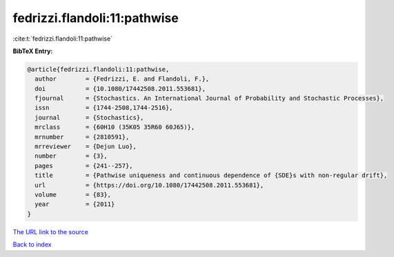 fedrizzi.flandoli:11:pathwise
=============================

:cite:t:`fedrizzi.flandoli:11:pathwise`

**BibTeX Entry:**

.. code-block:: bibtex

   @article{fedrizzi.flandoli:11:pathwise,
     author        = {Fedrizzi, E. and Flandoli, F.},
     doi           = {10.1080/17442508.2011.553681},
     fjournal      = {Stochastics. An International Journal of Probability and Stochastic Processes},
     issn          = {1744-2508,1744-2516},
     journal       = {Stochastics},
     mrclass       = {60H10 (35K05 35R60 60J65)},
     mrnumber      = {2810591},
     mrreviewer    = {Dejun Luo},
     number        = {3},
     pages         = {241--257},
     title         = {Pathwise uniqueness and continuous dependence of {SDE}s with non-regular drift},
     url           = {https://doi.org/10.1080/17442508.2011.553681},
     volume        = {83},
     year          = {2011}
   }

`The URL link to the source <https://doi.org/10.1080/17442508.2011.553681>`__


`Back to index <../By-Cite-Keys.html>`__
